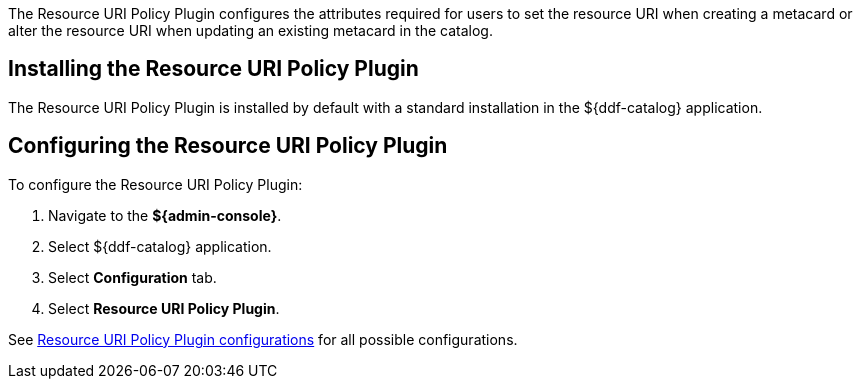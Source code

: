 :type: plugin
:status: published
:title: Resource URI Policy Plugin
:link: _resource_uri_policy_plugin
:plugintypes: policy
:summary: Configures required user attributes for setting or altering a resource URI.

The ((Resource URI Policy Plugin)) configures the attributes required for users to set the resource URI when creating a metacard or alter the resource URI when updating an existing metacard in the catalog.

== Installing the Resource URI Policy Plugin

The Resource URI Policy Plugin is installed by default with a standard installation in the ${ddf-catalog} application.

== Configuring the Resource URI Policy Plugin

To configure the Resource URI Policy Plugin:

. Navigate to the *${admin-console}*.
. Select ${ddf-catalog} application.
. Select *Configuration* tab.
. Select *Resource URI Policy Plugin*.

See <<{reference-prefix}org.codice.ddf.catalog.security.ResourceUriPolicy,Resource URI Policy Plugin configurations>> for all possible configurations.
